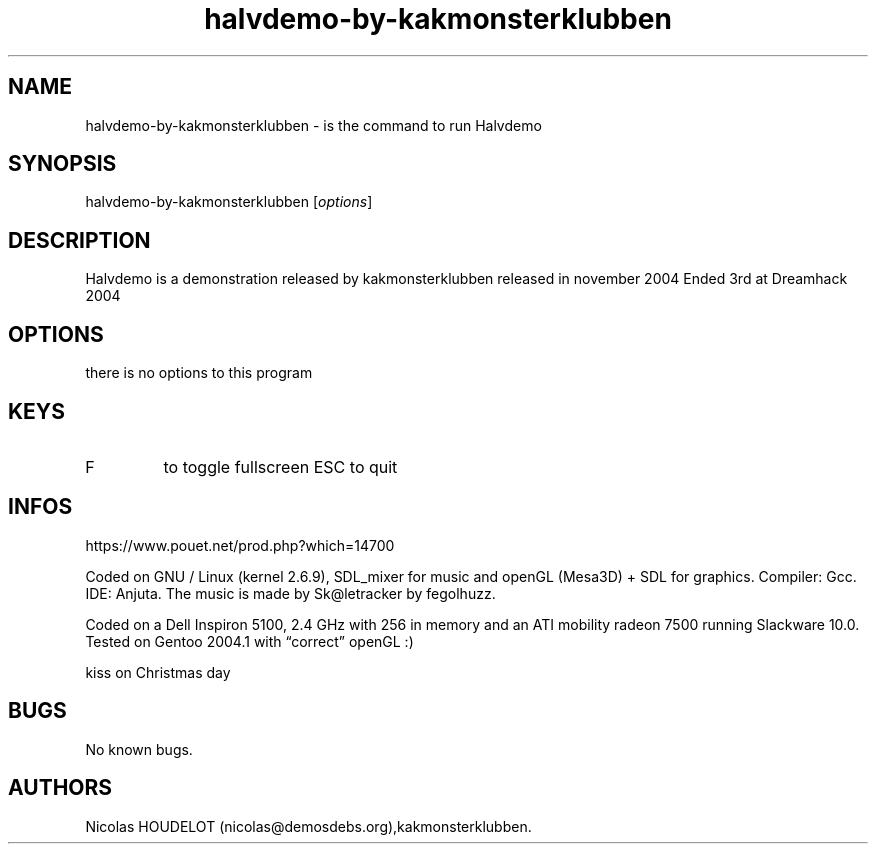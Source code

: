 .\" Automatically generated by Pandoc 3.1.3
.\"
.\" Define V font for inline verbatim, using C font in formats
.\" that render this, and otherwise B font.
.ie "\f[CB]x\f[]"x" \{\
. ftr V B
. ftr VI BI
. ftr VB B
. ftr VBI BI
.\}
.el \{\
. ftr V CR
. ftr VI CI
. ftr VB CB
. ftr VBI CBI
.\}
.TH "halvdemo-by-kakmonsterklubben" "6" "2024-03-19" "Halvdemo User Manuals" ""
.hy
.SH NAME
.PP
halvdemo-by-kakmonsterklubben - is the command to run Halvdemo
.SH SYNOPSIS
.PP
halvdemo-by-kakmonsterklubben [\f[I]options\f[R]]
.SH DESCRIPTION
.PP
Halvdemo is a demonstration released by kakmonsterklubben released in
november 2004 Ended 3rd at Dreamhack 2004
.SH OPTIONS
.PP
there is no options to this program
.SH KEYS
.TP
F
to toggle fullscreen ESC
to quit
.SH INFOS
.PP
https://www.pouet.net/prod.php?which=14700
.PP
Coded on GNU / Linux (kernel 2.6.9), SDL_mixer for music and openGL
(Mesa3D) + SDL for graphics.
Compiler: Gcc.
IDE: Anjuta.
The music is made by Sk\[at]letracker by fegolhuzz.
.PP
Coded on a Dell Inspiron 5100, 2.4 GHz with 256 in memory and an ATI
mobility radeon 7500 running Slackware 10.0.
Tested on Gentoo 2004.1 with \[lq]correct\[rq] openGL :)
.PP
kiss on Christmas day
.SH BUGS
.PP
No known bugs.
.SH AUTHORS
Nicolas HOUDELOT (nicolas\[at]demosdebs.org),kakmonsterklubben.
